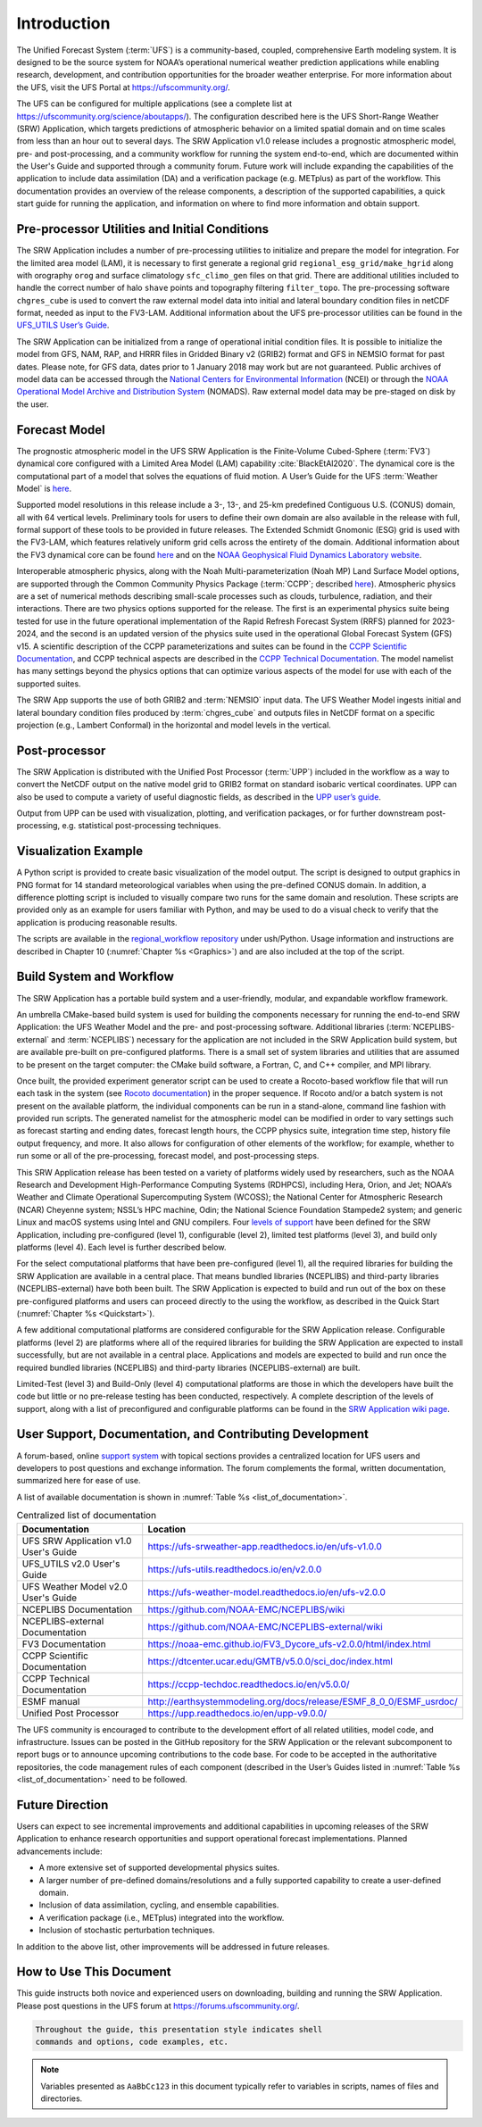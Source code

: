 .. _Introduction:

============
Introduction
============

The Unified Forecast System (:term:`UFS`) is a community-based, coupled, comprehensive Earth modeling system.
It is designed to be the source system for NOAA’s operational numerical weather prediction applications
while enabling research, development, and contribution opportunities for the broader weather enterprise.
For more information about the UFS, visit the UFS Portal at https://ufscommunity.org/.

The UFS can be configured for multiple applications (see a complete list at
https://ufscommunity.org/science/aboutapps/). The configuration described here is the UFS Short-Range
Weather (SRW) Application, which targets predictions of atmospheric behavior on a limited spatial domain
and on time scales from less than an hour out to several days. The SRW Application v1.0 release includes a
prognostic atmospheric model, pre- and post-processing, and a community workflow for running the system
end-to-end, which are documented within the User's Guide and supported through a community forum.
Future work will include expanding the capabilities of the application to include data assimilation
(DA) and a verification package (e.g. METplus) as part of the workflow. This documentation provides an
overview of the release components, a description of the supported capabilities, a quick start guide
for running the application, and information on where to find more information and obtain support.

Pre-processor Utilities and Initial Conditions
==============================================

The SRW Application includes a number of pre-processing utilities to initialize and prepare the
model for integration. For the limited area model (LAM), it is necessary to first generate a
regional grid ``regional_esg_grid/make_hgrid`` along with orography ``orog`` and surface climatology ``sfc_climo_gen``
files on that grid. There are additional utilities included to handle the correct number of halo ``shave``
points and topography filtering ``filter_topo``. The pre-processing software ``chgres_cube``
is used to convert the raw external model data into initial and lateral boundary condition files in netCDF
format, needed as input to the FV3-LAM. Additional information about the UFS pre-processor utilities can
be found in the `UFS_UTILS User’s Guide <https://ufs-utils.readthedocs.io/en/ufs-v2.0.0/>`_.

The SRW Application can be initialized from a range of operational initial condition files. It is
possible to initialize the model from GFS, NAM, RAP, and HRRR files in Gridded Binary v2 (GRIB2)
format and GFS in NEMSIO format for past dates. Please note, for GFS data, dates prior to 1 January 2018 may work but are
not guaranteed. Public archives of model data can be accessed through the `National Centers for
Environmental Information <https://www.ncdc.noaa.gov/data-access/model-data/model-datasets/global-forcast-system-gfs>`_
(NCEI) or through the `NOAA Operational Model Archive and Distribution System <https://nomads.ncep.noaa.gov/>`_
(NOMADS). Raw external model data may be pre-staged on disk by the user.


Forecast Model
==============

The prognostic atmospheric model in the UFS SRW Application is the Finite-Volume Cubed-Sphere
(:term:`FV3`) dynamical core configured with a Limited Area Model (LAM) capability :cite:`BlackEtAl2020`.
The dynamical core is the computational part of a model that solves the equations of fluid motion. A User’s
Guide for the UFS :term:`Weather Model` is `here <https://ufs-weather-model.readthedocs.io/en/ufs-v2.0.0/>`_. 

Supported model resolutions in this release include a 3-, 13-, and 25-km predefined Contiguous
U.S. (CONUS) domain, all with 64 vertical levels. Preliminary tools for users to define their
own domain are also available in the release with full, formal support of these tools to be
provided in future releases. The Extended Schmidt Gnomonic (ESG) grid is used with the FV3-LAM,
which features relatively uniform grid cells across the entirety of the domain. Additional
information about the FV3 dynamical core can be found `here 
<https://noaa-emc.github.io/FV3_Dycore_ufs-v2.0.0/html/index.html>`_ and on the `NOAA Geophysical
Fluid Dynamics Laboratory website <https://www.gfdl.noaa.gov/fv3/>`_.

Interoperable atmospheric physics, along with the Noah Multi-parameterization (Noah MP)
Land Surface Model options, are supported through the Common Community Physics Package
(:term:`CCPP`; described `here <https://dtcenter.org/community-code/common-community-physics-package-ccpp>`_).
Atmospheric physics are a set of numerical methods describing small-scale processes such
as clouds, turbulence, radiation, and their interactions. There are two physics options
supported for the release. The first is an experimental physics suite being tested for use
in the future operational implementation of the Rapid Refresh Forecast System (RRFS) planned
for 2023-2024, and the second is an updated version of the physics suite used in the operational
Global Forecast System (GFS) v15. A scientific description of the CCPP parameterizations and
suites can be found in the `CCPP Scientific Documentation <https://dtcenter.ucar.edu/GMTB/v5.0.0/sci_doc/index.html>`_,
and CCPP technical aspects are described in the `CCPP Technical Documentation
<https://ccpp-techdoc.readthedocs.io/en/v5.0.0/>`_. The model namelist has many settings
beyond the physics options that can optimize various aspects of the model for use with each
of the supported suites. 

The SRW App supports the use of both GRIB2 and :term:`NEMSIO` input data. The UFS Weather Model
ingests initial and lateral boundary condition files produced by :term:`chgres_cube` and outputs files in
NetCDF format on a specific projection (e.g., Lambert Conformal) in the horizontal and model
levels in the vertical.

Post-processor
==============

The SRW Application is distributed with the Unified Post Processor (:term:`UPP`) included in the
workflow as a way to convert the NetCDF output on the native model grid to GRIB2 format on
standard isobaric vertical coordinates. UPP can also be used to compute a variety of useful
diagnostic fields, as described in the `UPP user’s guide <https://upp.readthedocs.io/en/upp-v9.0.0/>`_.

Output from UPP can be used with visualization, plotting, and verification packages, or for
further downstream post-processing, e.g. statistical post-processing techniques.

Visualization Example
=====================
A Python script is provided to create basic visualization of the model output. The script
is designed to output graphics in PNG format for 14 standard meteorological variables
when using the pre-defined CONUS domain. In addition, a difference plotting script is included
to visually compare two runs for the same domain and resolution. These scripts are provided only
as an example for users familiar with Python, and may be used to do a visual check to verify
that the application is producing reasonable results. 

The scripts are available in the `regional_workflow repository
<https://github.com/NOAA-EMC/regional_workflow/tree/release/public-v1/ush/Python>`_
under ush/Python. Usage information and instructions are described in Chapter 10 
(:numref:`Chapter %s <Graphics>`) and are also included at the top of the script. 

Build System and Workflow
=========================

The SRW Application has a portable build system and a user-friendly, modular, and
expandable workflow framework.

An umbrella CMake-based build system is used for building the components necessary
for running the end-to-end SRW Application: the UFS Weather Model and the pre- and
post-processing software. Additional libraries (:term:`NCEPLIBS-external` and :term:`NCEPLIBS`) necessary
for the application are not included in the SRW Application build system, but are available
pre-built on pre-configured platforms. There is a small set of system libraries and utilities
that are assumed to be present on the target computer: the CMake build software, a Fortran,
C, and C++ compiler, and MPI library.

Once built, the provided experiment generator script can be used to create a Rocoto-based
workflow file that will run each task in the system (see `Rocoto documentation
<https://github.com/christopherwharrop/rocoto/wiki/Documentation>`_) in the proper sequence.
If Rocoto and/or a batch system is not present on the available platform, the individual
components can be run in a stand-alone, command line fashion with provided run scripts. The
generated namelist for the atmospheric model can be modified in order to vary settings such
as forecast starting and ending dates, forecast length hours, the CCPP physics suite,
integration time step, history file output frequency, and more. It also allows for configuration
of other elements of the workflow; for example, whether to run some or all of the pre-processing,
forecast model, and post-processing steps.

This SRW Application release has been tested on a variety of platforms widely used by
researchers, such as the NOAA Research and Development High-Performance Computing Systems
(RDHPCS), including  Hera, Orion, and Jet; NOAA’s Weather and Climate Operational
Supercomputing System (WCOSS); the National Center for Atmospheric Research (NCAR) Cheyenne
system; NSSL’s HPC machine, Odin; the National Science Foundation Stampede2 system; and
generic Linux and macOS systems using Intel and GNU compilers. Four `levels of support
<https://github.com/ufs-community/ufs-srweather-app/wiki/Supported-Platforms-and-Compilers>`_
have been defined for the SRW Application, including pre-configured (level 1), configurable
(level 2), limited test platforms (level 3), and build only platforms (level 4). Each
level is further described below.

For the select computational platforms that have been pre-configured (level 1), all the
required libraries for building the SRW Application are available in a central place. That
means bundled libraries (NCEPLIBS) and third-party libraries (NCEPLIBS-external) have both
been built. The SRW Application is expected to build and run out of the box on these
pre-configured platforms and users can proceed directly to the using the workflow, as
described in the Quick Start (:numref:`Chapter %s <Quickstart>`).

A few additional computational platforms are considered configurable for the SRW
Application release. Configurable platforms (level 2) are platforms where all of
the required libraries for building the SRW Application are expected to install successfully,
but are not available in a central place. Applications and models are expected to build
and run once the required bundled libraries (NCEPLIBS) and third-party libraries (NCEPLIBS-external)
are built.

Limited-Test (level 3) and Build-Only (level 4) computational platforms are those in which
the developers have built the code but little or no pre-release testing has been conducted,
respectively. A complete description of the levels of support, along with a list of preconfigured
and configurable platforms can be found in the `SRW Application wiki page 
<https://github.com/ufs-community/ufs-srweather-app/wiki/Supported-Platforms-and-Compilers>`_.

User Support, Documentation, and Contributing Development
=========================================================

A forum-based, online `support system <https://forums.ufscommunity.org>`_ with topical sections
provides a centralized location for UFS users and developers to post questions and exchange
information. The forum complements the formal, written documentation, summarized here for ease of
use.  

A list of available documentation is shown in :numref:`Table %s <list_of_documentation>`.

.. _list_of_documentation:

.. table::  Centralized list of documentation

   +----------------------------+---------------------------------------------------------------------------------+
   | **Documentation**          | **Location**                                                                    |
   +============================+=================================================================================+
   | UFS SRW Application v1.0   |  https://ufs-srweather-app.readthedocs.io/en/ufs-v1.0.0                         |
   | User's Guide               |                                                                                 |
   +----------------------------+---------------------------------------------------------------------------------+
   | UFS_UTILS v2.0 User's      | https://ufs-utils.readthedocs.io/en/v2.0.0                                      |
   | Guide                      |                                                                                 |
   +----------------------------+---------------------------------------------------------------------------------+
   | UFS Weather Model v2.0     | https://ufs-weather-model.readthedocs.io/en/ufs-v2.0.0                          |
   | User's Guide               |                                                                                 |
   +----------------------------+---------------------------------------------------------------------------------+
   | NCEPLIBS Documentation     | https://github.com/NOAA-EMC/NCEPLIBS/wiki                                       |
   +----------------------------+---------------------------------------------------------------------------------+
   | NCEPLIBS-external          | https://github.com/NOAA-EMC/NCEPLIBS-external/wiki                              |
   | Documentation              |                                                                                 |
   +----------------------------+---------------------------------------------------------------------------------+
   | FV3 Documentation          | https://noaa-emc.github.io/FV3_Dycore_ufs-v2.0.0/html/index.html                |
   +----------------------------+---------------------------------------------------------------------------------+
   | CCPP Scientific            | https://dtcenter.ucar.edu/GMTB/v5.0.0/sci_doc/index.html                        |
   | Documentation              |                                                                                 |
   +----------------------------+---------------------------------------------------------------------------------+
   | CCPP Technical             | https://ccpp-techdoc.readthedocs.io/en/v5.0.0/                                  |
   | Documentation              |                                                                                 |
   +----------------------------+---------------------------------------------------------------------------------+
   | ESMF manual                | http://earthsystemmodeling.org/docs/release/ESMF_8_0_0/ESMF_usrdoc/             |
   +----------------------------+---------------------------------------------------------------------------------+
   | Unified Post Processor     | https://upp.readthedocs.io/en/upp-v9.0.0/                                       |
   +----------------------------+---------------------------------------------------------------------------------+

The UFS community is encouraged to contribute to the development effort of all related
utilities, model code, and infrastructure. Issues can be posted in the GitHub repository
for the SRW Application or the relevant subcomponent to report bugs or to announce upcoming
contributions to the code base. For code to be accepted in the authoritative repositories,
the code management rules of each component (described in the User’s Guides listed in
:numref:`Table %s <list_of_documentation>` need to be followed.

Future Direction
================

Users can expect to see incremental improvements and additional capabilities in upcoming
releases of the SRW Application to enhance research opportunities and support operational
forecast implementations. Planned advancements include:

* A more extensive set of supported developmental physics suites.
* A larger number of pre-defined domains/resolutions and a fully supported capability to create a user-defined domain.
* Inclusion of data assimilation, cycling, and ensemble capabilities.
* A verification package (i.e., METplus) integrated into the workflow. 
* Inclusion of stochastic perturbation techniques.

In addition to the above list, other improvements will be addressed in future releases.


How to Use This Document
========================

This guide instructs both novice and experienced users on downloading,
building and running the SRW Application.  Please post questions in the
UFS forum at https://forums.ufscommunity.org/.

.. code-block:: console

   Throughout the guide, this presentation style indicates shell
   commands and options, code examples, etc.


.. note::

   Variables presented as ``AaBbCc123`` in this document typically refer to variables
   in scripts, names of files and directories.

.. bibliography:: references.bib
